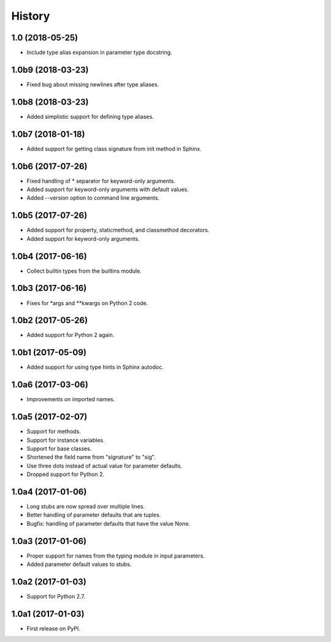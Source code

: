 .. :changelog:

History
=======

1.0 (2018-05-25)
----------------

- Include type alias expansion in parameter type docstring.

1.0b9 (2018-03-23)
------------------

- Fixed bug about missing newlines after type aliases.

1.0b8 (2018-03-23)
------------------

- Added simplistic support for defining type aliases.

1.0b7 (2018-01-18)
------------------

- Added support for getting class signature from init method in Sphinx.

1.0b6 (2017-07-26)
------------------

- Fixed handling of * separator for keyword-only arguments.
- Added support for keyword-only arguments with default values.
- Added --version option to command line arguments.

1.0b5 (2017-07-26)
------------------

- Added support for property, staticmethod, and classmethod decorators.
- Added support for keyword-only arguments.

1.0b4 (2017-06-16)
------------------

- Collect builtin types from the builtins module.

1.0b3 (2017-06-16)
------------------

- Fixes for *args and **kwargs on Python 2 code.

1.0b2 (2017-05-26)
------------------

- Added support for Python 2 again.

1.0b1 (2017-05-09)
------------------

- Added support for using type hints in Sphinx autodoc.

1.0a6 (2017-03-06)
------------------

- Improvements on imported names.

1.0a5 (2017-02-07)
------------------

- Support for methods.
- Support for instance variables.
- Support for base classes.
- Shortened the field name from "signature" to "sig".
- Use three dots instead of actual value for parameter defaults.
- Dropped support for Python 2.

1.0a4 (2017-01-06)
------------------

- Long stubs are now spread over multiple lines.
- Better handling of parameter defaults that are tuples.
- Bugfix: handling of parameter defaults that have the value None.

1.0a3 (2017-01-06)
------------------

- Proper support for names from the typing module in input parameters.
- Added parameter default values to stubs.

1.0a2 (2017-01-03)
------------------

- Support for Python 2.7.

1.0a1 (2017-01-03)
------------------

- First release on PyPI.
